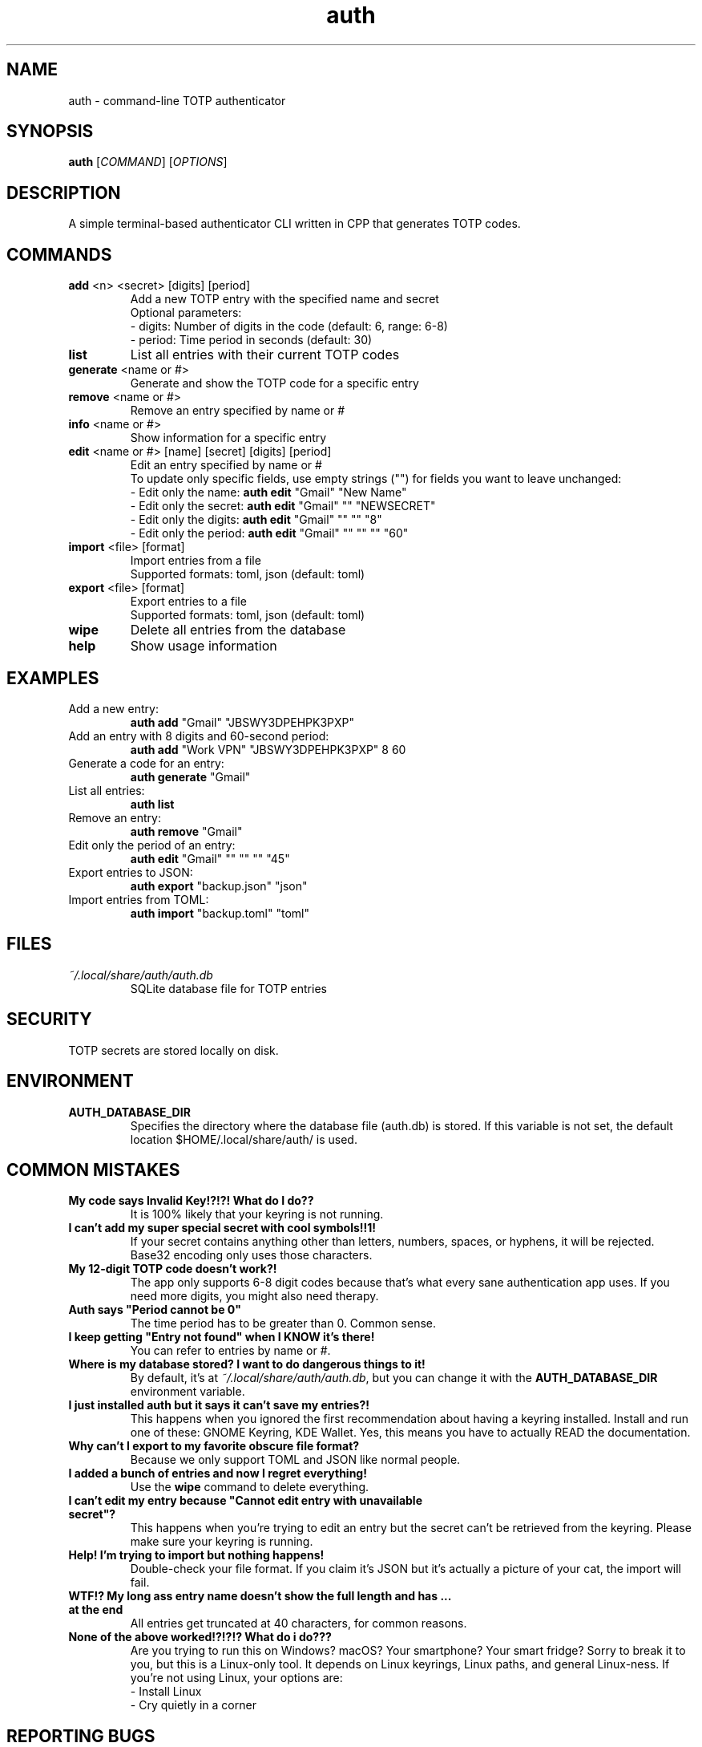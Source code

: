 .\" manpage for auth
.TH "auth" "1" "April 2025" "" "auth manual"

.SH NAME
auth \- command-line TOTP authenticator

.SH SYNOPSIS
\fBauth\fR [\fICOMMAND\fR] [\fIOPTIONS\fR]

.SH DESCRIPTION
A simple terminal-based authenticator CLI written in CPP that generates TOTP codes.

.SH COMMANDS
.TP
\fBadd\fR <n> <secret> [digits] [period]
Add a new TOTP entry with the specified name and secret
.br
Optional parameters:
.br
\- digits: Number of digits in the code (default: 6, range: 6-8)
.br
\- period: Time period in seconds (default: 30)

.TP
\fBlist\fR
List all entries with their current TOTP codes

.TP
\fBgenerate\fR <name or #>
Generate and show the TOTP code for a specific entry

.TP
\fBremove\fR <name or #>
Remove an entry specified by name or #

.TP
\fBinfo\fR <name or #>
Show information for a specific entry

.TP
\fBedit\fR <name or #> [name] [secret] [digits] [period]
Edit an entry specified by name or #
.br
To update only specific fields, use empty strings ("") for fields you want to leave unchanged:
.br
\- Edit only the name: \fBauth edit\fR "Gmail" "New Name"
.br
\- Edit only the secret: \fBauth edit\fR "Gmail" "" "NEWSECRET"
.br
\- Edit only the digits: \fBauth edit\fR "Gmail" "" "" "8"
.br
\- Edit only the period: \fBauth edit\fR "Gmail" "" "" "" "60"

.TP
\fBimport\fR <file> [format]
Import entries from a file
.br
Supported formats: toml, json (default: toml)

.TP
\fBexport\fR <file> [format]
Export entries to a file
.br
Supported formats: toml, json (default: toml)

.TP
\fBwipe\fR
Delete all entries from the database

.TP
\fBhelp\fR
Show usage information

.SH EXAMPLES
.TP
Add a new entry:
.br
\fBauth add\fR "Gmail" "JBSWY3DPEHPK3PXP"

.TP
Add an entry with 8 digits and 60-second period:
.br
\fBauth add\fR "Work VPN" "JBSWY3DPEHPK3PXP" 8 60

.TP
Generate a code for an entry:
.br
\fBauth generate\fR "Gmail"

.TP
List all entries:
.br
\fBauth list\fR

.TP
Remove an entry:
.br
\fBauth remove\fR "Gmail"

.TP
Edit only the period of an entry:
.br
\fBauth edit\fR "Gmail" "" "" "" "45"

.TP
Export entries to JSON:
.br
\fBauth export\fR "backup.json" "json"

.TP
Import entries from TOML:
.br
\fBauth import\fR "backup.toml" "toml"

.SH FILES
.TP
\fI~/.local/share/auth/auth.db\fR
SQLite database file for TOTP entries

.SH SECURITY
TOTP secrets are stored locally on disk.

.SH ENVIRONMENT
.TP
.B AUTH_DATABASE_DIR
Specifies the directory where the database file (auth.db) is stored. If this variable is not set, the default location $HOME/.local/share/auth/ is used.

.SH COMMON MISTAKES
.TP
\fBMy code says Invalid Key!?!?! What do I do??\fR
It is 100% likely that your keyring is not running.

.TP
\fBI can't add my super special secret with cool symbols!!1!\fR
If your secret contains anything other than letters, numbers, spaces, or hyphens, it will be rejected. Base32 encoding only uses those characters.

.TP
\fBMy 12-digit TOTP code doesn't work?!\fR
The app only supports 6-8 digit codes because that's what every sane authentication app uses. If you need more digits, you might also need therapy.

.TP
\fBAuth says "Period cannot be 0"\fR
The time period has to be greater than 0. Common sense.

.TP
\fBI keep getting "Entry not found" when I KNOW it's there!\fR
You can refer to entries by name or #.

.TP
\fBWhere is my database stored? I want to do dangerous things to it!\fR
By default, it's at \fI~/.local/share/auth/auth.db\fR, but you can change it with the \fBAUTH_DATABASE_DIR\fR environment variable.

.TP
\fBI just installed auth but it says it can't save my entries?!\fR
This happens when you ignored the first recommendation about having a keyring installed. Install and run one of these: GNOME Keyring, KDE Wallet. Yes, this means you have to actually READ the documentation.

.TP
\fBWhy can't I export to my favorite obscure file format?\fR
Because we only support TOML and JSON like normal people.

.TP
\fBI added a bunch of entries and now I regret everything!\fR
Use the \fBwipe\fR command to delete everything.

.TP
\fBI can't edit my entry because "Cannot edit entry with unavailable secret"?\fR
This happens when you're trying to edit an entry but the secret can't be retrieved from the keyring. Please make sure your keyring is running.

.TP
\fBHelp! I'm trying to import but nothing happens!\fR
Double-check your file format. If you claim it's JSON but it's actually a picture of your cat, the import will fail.

.TP
\fBWTF!? My long ass entry name doesn't show the full length and has ... at the end\fR
All entries get truncated at 40 characters, for common reasons.

.TP
\fBNone of the above worked!?!?!? What do i do???\fR
Are you trying to run this on Windows? macOS? Your smartphone? Your smart fridge? Sorry to break it to you, but this is a Linux-only tool. It depends on Linux keyrings, Linux paths, and general Linux-ness. If you're not using Linux, your options are:
.br
\- Install Linux
.br
\- Cry quietly in a corner

.SH REPORTING BUGS
Report bugs at: https://github.com/nnyyxxxx/auth/issues

.SH AUTHOR
Written by Nyx <nnyyxxxx@protonmail.com>